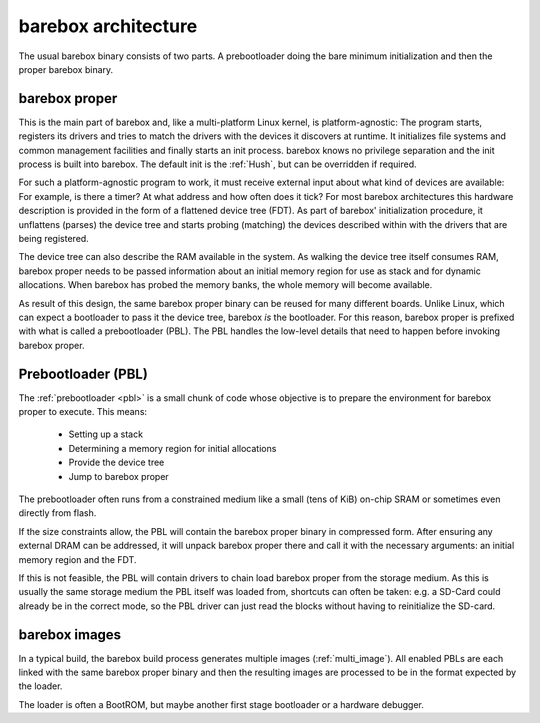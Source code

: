 .. _architecture:

####################
barebox architecture
####################

The usual barebox binary consists of two parts. A prebootloader doing
the bare minimum initialization and then the proper barebox binary.

barebox proper
==============

This is the main part of barebox and, like a multi-platform Linux kernel,
is platform-agnostic: The program starts, registers its drivers and tries
to match the drivers with the devices it discovers at runtime.
It initializes file systems and common management facilities and finally
starts an init process. barebox knows no privilege separation and the
init process is built into barebox.
The default init is the :ref:`Hush`, but can be overridden if required.

For such a platform-agnostic program to work, it must receive external
input about what kind of devices are available: For example, is there a
timer? At what address and how often does it tick? For most barebox
architectures this hardware description is provided in the form
of a flattened device tree (FDT). As part of barebox' initialization
procedure, it unflattens (parses) the device tree and starts probing
(matching) the devices described within with the drivers that are being
registered.

The device tree can also describe the RAM available in the system. As
walking the device tree itself consumes RAM, barebox proper needs to
be passed information about an initial memory region for use as stack
and for dynamic allocations. When barebox has probed the memory banks,
the whole memory will become available.

As result of this design, the same barebox proper binary can be reused for
many different boards. Unlike Linux, which can expect a bootloader to pass
it the device tree, barebox *is* the bootloader. For this reason, barebox
proper is prefixed with what is called a prebootloader (PBL). The PBL
handles the low-level details that need to happen before invoking barebox
proper.

Prebootloader (PBL)
===================

The :ref:`prebootloader <pbl>` is a small chunk of code whose objective is
to prepare the environment for barebox proper to execute. This means:

 - Setting up a stack
 - Determining a memory region for initial allocations
 - Provide the device tree
 - Jump to barebox proper

The prebootloader often runs from a constrained medium like a small
(tens of KiB) on-chip SRAM or sometimes even directly from flash.

If the size constraints allow, the PBL will contain the barebox proper
binary in compressed form. After ensuring any external DRAM can be
addressed, it will unpack barebox proper there and call it with the
necessary arguments: an initial memory region and the FDT.

If this is not feasible, the PBL will contain drivers to chain load
barebox proper from the storage medium. As this is usually the same
storage medium the PBL itself was loaded from, shortcuts can often
be taken: e.g. a SD-Card could already be in the correct mode, so the
PBL driver can just read the blocks without having to reinitialize
the SD-card.

barebox images
==============

In a typical build, the barebox build process generates multiple images
(:ref:`multi_image`).  All enabled PBLs are each linked with the same
barebox proper binary and then the resulting images are processed to be
in the format expected by the loader.

The loader is often a BootROM, but maybe another first stage bootloader
or a hardware debugger.
